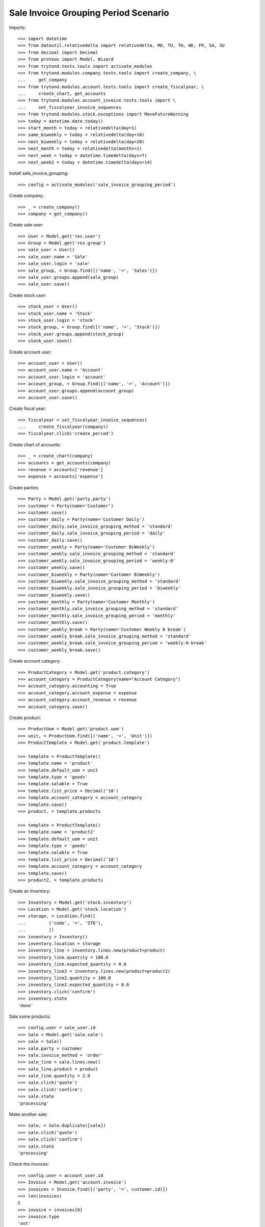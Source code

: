 =====================================
Sale Invoice Grouping Period Scenario
=====================================

Imports::

    >>> import datetime
    >>> from dateutil.relativedelta import relativedelta, MO, TU, TH, WE, FR, SA, SU
    >>> from decimal import Decimal
    >>> from proteus import Model, Wizard
    >>> from trytond.tests.tools import activate_modules
    >>> from trytond.modules.company.tests.tools import create_company, \
    ...     get_company
    >>> from trytond.modules.account.tests.tools import create_fiscalyear, \
    ...     create_chart, get_accounts
    >>> from trytond.modules.account_invoice.tests.tools import \
    ...     set_fiscalyear_invoice_sequences
    >>> from trytond.modules.stock.exceptions import MoveFutureWarning
    >>> today = datetime.date.today()
    >>> start_month = today + relativedelta(day=1)
    >>> same_biweekly = today + relativedelta(day=10)
    >>> next_biweekly = today + relativedelta(day=20)
    >>> next_month = today + relativedelta(months=1)
    >>> next_week = today + datetime.timedelta(days=7)
    >>> next_week2 = today + datetime.timedelta(days=14)

Install sale_invoice_grouping::

    >>> config = activate_modules('sale_invoice_grouping_period')

Create company::

    >>> _ = create_company()
    >>> company = get_company()

Create sale user::

    >>> User = Model.get('res.user')
    >>> Group = Model.get('res.group')
    >>> sale_user = User()
    >>> sale_user.name = 'Sale'
    >>> sale_user.login = 'sale'
    >>> sale_group, = Group.find([('name', '=', 'Sales')])
    >>> sale_user.groups.append(sale_group)
    >>> sale_user.save()

Create stock user::

    >>> stock_user = User()
    >>> stock_user.name = 'Stock'
    >>> stock_user.login = 'stock'
    >>> stock_group, = Group.find([('name', '=', 'Stock')])
    >>> stock_user.groups.append(stock_group)
    >>> stock_user.save()

Create account user::

    >>> account_user = User()
    >>> account_user.name = 'Account'
    >>> account_user.login = 'account'
    >>> account_group, = Group.find([('name', '=', 'Account')])
    >>> account_user.groups.append(account_group)
    >>> account_user.save()

Create fiscal year::

    >>> fiscalyear = set_fiscalyear_invoice_sequences(
    ...     create_fiscalyear(company))
    >>> fiscalyear.click('create_period')

Create chart of accounts::

    >>> _ = create_chart(company)
    >>> accounts = get_accounts(company)
    >>> revenue = accounts['revenue']
    >>> expense = accounts['expense']

Create parties::

    >>> Party = Model.get('party.party')
    >>> customer = Party(name='Customer')
    >>> customer.save()
    >>> customer_daily = Party(name='Customer Daily')
    >>> customer_daily.sale_invoice_grouping_method = 'standard'
    >>> customer_daily.sale_invoice_grouping_period = 'daily'
    >>> customer_daily.save()
    >>> customer_weekly = Party(name='Customer BiWeekly')
    >>> customer_weekly.sale_invoice_grouping_method = 'standard'
    >>> customer_weekly.sale_invoice_grouping_period = 'weekly-0'
    >>> customer_weekly.save()
    >>> customer_biweekly = Party(name='Customer BiWeekly')
    >>> customer_biweekly.sale_invoice_grouping_method = 'standard'
    >>> customer_biweekly.sale_invoice_grouping_period = 'biweekly'
    >>> customer_biweekly.save()
    >>> customer_monthly = Party(name='Customer Monthly')
    >>> customer_monthly.sale_invoice_grouping_method = 'standard'
    >>> customer_monthly.sale_invoice_grouping_period = 'monthly'
    >>> customer_monthly.save()
    >>> customer_weekly_break = Party(name='Customer Weekly 0 break')
    >>> customer_weekly_break.sale_invoice_grouping_method = 'standard'
    >>> customer_weekly_break.sale_invoice_grouping_period = 'weekly-0-break'
    >>> customer_weekly_break.save()

Create account category::

    >>> ProductCategory = Model.get('product.category')
    >>> account_category = ProductCategory(name="Account Category")
    >>> account_category.accounting = True
    >>> account_category.account_expense = expense
    >>> account_category.account_revenue = revenue
    >>> account_category.save()

Create product::

    >>> ProductUom = Model.get('product.uom')
    >>> unit, = ProductUom.find([('name', '=', 'Unit')])
    >>> ProductTemplate = Model.get('product.template')

    >>> template = ProductTemplate()
    >>> template.name = 'product'
    >>> template.default_uom = unit
    >>> template.type = 'goods'
    >>> template.salable = True
    >>> template.list_price = Decimal('10')
    >>> template.account_category = account_category
    >>> template.save()
    >>> product, = template.products

    >>> template = ProductTemplate()
    >>> template.name = 'product2'
    >>> template.default_uom = unit
    >>> template.type = 'goods'
    >>> template.salable = True
    >>> template.list_price = Decimal('10')
    >>> template.account_category = account_category
    >>> template.save()
    >>> product2, = template.products

Create an Inventory::

    >>> Inventory = Model.get('stock.inventory')
    >>> Location = Model.get('stock.location')
    >>> storage, = Location.find([
    ...         ('code', '=', 'STO'),
    ...         ])
    >>> inventory = Inventory()
    >>> inventory.location = storage
    >>> inventory_line = inventory.lines.new(product=product)
    >>> inventory_line.quantity = 100.0
    >>> inventory_line.expected_quantity = 0.0
    >>> inventory_line2 = inventory.lines.new(product=product2)
    >>> inventory_line2.quantity = 100.0
    >>> inventory_line2.expected_quantity = 0.0
    >>> inventory.click('confirm')
    >>> inventory.state
    'done'

Sale some products::

    >>> config.user = sale_user.id
    >>> Sale = Model.get('sale.sale')
    >>> sale = Sale()
    >>> sale.party = customer
    >>> sale.invoice_method = 'order'
    >>> sale_line = sale.lines.new()
    >>> sale_line.product = product
    >>> sale_line.quantity = 2.0
    >>> sale.click('quote')
    >>> sale.click('confirm')
    >>> sale.state
    'processing'

Make another sale::

    >>> sale, = Sale.duplicate([sale])
    >>> sale.click('quote')
    >>> sale.click('confirm')
    >>> sale.state
    'processing'

Check the invoices::

    >>> config.user = account_user.id
    >>> Invoice = Model.get('account.invoice')
    >>> invoices = Invoice.find([('party', '=', customer.id)])
    >>> len(invoices)
    2
    >>> invoice = invoices[0]
    >>> invoice.type
    'out'
    >>> invoice.click('post')
    >>> invoice.state
    'posted'

Now we'll use the same scenario with the daily customer::

    >>> config.user = sale_user.id
    >>> sale = Sale()
    >>> sale.party = customer_daily
    >>> sale.sale_date = today
    >>> sale.invoice_method = 'order'
    >>> sale_line = sale.lines.new()
    >>> sale_line.product = product
    >>> sale_line.quantity = 1.0
    >>> sale.click('quote')
    >>> sale.click('confirm')
    >>> sale.state
    'processing'

Make another sale::

    >>> sale = Sale()
    >>> sale.party = customer_daily
    >>> sale.sale_date = today
    >>> sale.invoice_method = 'order'
    >>> sale_line = sale.lines.new()
    >>> sale_line.product = product
    >>> sale_line.quantity = 2.0
    >>> sale.click('quote')
    >>> sale.click('confirm')
    >>> sale.state
    'processing'

Make another sale::

    >>> sale = Sale()
    >>> sale.party = customer_daily
    >>> sale.sale_date = today + relativedelta(day=1)
    >>> sale.invoice_method = 'order'
    >>> sale_line = sale.lines.new()
    >>> sale_line.product = product
    >>> sale_line.quantity = 3.0
    >>> sale.click('quote')
    >>> sale.click('confirm')
    >>> sale.state
    'processing'

Check the invoices::

    >>> config.user = account_user.id
    >>> invoices = Invoice.find([
    ...     ('party', '=', customer_daily.id),
    ...     ('start_date', '=', today),
    ...     ('state', '=', 'draft'),
    ...     ])
    >>> len(invoices)
    1
    >>> invoice, = invoices
    >>> invoice.start_date == today
    True
    >>> len(invoice.lines)
    3
    >>> invoice.lines[0].quantity
    1.0
    >>> invoice.lines[1].quantity
    2.0
    >>> invoice.lines[2].quantity
    3.0

Now we'll use the same scenario with the monthly customer::

    >>> config.user = sale_user.id
    >>> sale = Sale()
    >>> sale.party = customer_monthly
    >>> sale.sale_date = start_month
    >>> sale.invoice_method = 'order'
    >>> sale_line = sale.lines.new()
    >>> sale_line.product = product
    >>> sale_line.quantity = 1.0
    >>> sale.click('quote')
    >>> sale.click('confirm')
    >>> sale.state
    'processing'

Make another sale (weekly)::

    >>> sale = Sale()
    >>> sale.party = customer_weekly
    >>> sale.invoice_method = 'shipment'
    >>> sale_line = sale.lines.new()
    >>> sale_line.product = product
    >>> sale_line.quantity = 2.0
    >>> sale_line = sale.lines.new()
    >>> sale_line.product = product2
    >>> sale_line.quantity = 2.0
    >>> sale.click('quote')
    >>> sale.click('confirm')
    >>> sale.state
    'processing'
    >>> shipment, = sale.shipments
    >>> config.user = stock_user.id
    >>> move1, move2 = shipment.inventory_moves
    >>> move1.quantity = Decimal(0)
    >>> move1.save()
    >>> shipment.effective_date = next_week
    >>> shipment.save()
    >>> shipment.click('assign_try')
    True

    >>> try:
    ...   shipment.click('pick')
    ... except MoveFutureWarning as warning:
    ...   _, (key, *_) = warning.args
    ...   raise  # doctest: +IGNORE_EXCEPTION_DETAIL
    Traceback (most recent call last):
      ...
    MoveFutureWarning: ...
    >>> Warning = Model.get('res.user.warning')
    >>> Warning(user=config.user, name=key).save()
    >>> shipment.click('pick')

    >>> shipment.click('pack')

    >>> try:
    ...   shipment.click('done')
    ... except MoveFutureWarning as warning:
    ...   _, (key, *_) = warning.args
    ...   raise  # doctest: +IGNORE_EXCEPTION_DETAIL
    Traceback (most recent call last):
      ...
    MoveFutureWarning: ...
    >>> Warning(user=config.user, name=key).save()
    >>> shipment.click('done')

    >>> shipment.state
    'done'
    >>> config.user = sale_user.id
    >>> sale.reload()
    >>> shipment, _ = sale.shipments
    >>> config.user = stock_user.id
    >>> shipment.effective_date = next_week2
    >>> shipment.save()
    >>> shipment.click('assign_try')
    True

    >>> try:
    ...   shipment.click('pick')
    ... except MoveFutureWarning as warning:
    ...   _, (key, *_) = warning.args
    ...   raise  # doctest: +IGNORE_EXCEPTION_DETAIL
    Traceback (most recent call last):
       ...
    MoveFutureWarning: ...
    >>> Warning = Model.get('res.user.warning')
    >>> Warning(user=config.user, name=key).save()
    >>> shipment.click('pick')

    >>> shipment.click('pack')

    >>> try:
    ...   shipment.click('done')
    ... except MoveFutureWarning as warning:
    ...   _, (key, *_) = warning.args
    ...   raise  # doctest: +IGNORE_EXCEPTION_DETAIL
    Traceback (most recent call last):
       ...
    MoveFutureWarning: ...
    >>> Warning(user=config.user, name=key).save()
    >>> shipment.click('done')

    >>> shipment.state
    'done'
    >>> config.user = sale_user.id
    >>> sale.reload()
    >>> len(sale.invoices) == 2
    True
    >>> invoice1, invoice2 = sale.invoices
    >>> invoice1.start_date != invoice2.start_date
    True

Make another sale::

    >>> config.user = sale_user.id
    >>> sale = Sale()
    >>> sale.party = customer_monthly
    >>> sale.sale_date = same_biweekly
    >>> sale.invoice_method = 'order'
    >>> sale_line = sale.lines.new()
    >>> sale_line.product = product
    >>> sale_line.quantity = 2.0
    >>> sale.click('quote')
    >>> sale.click('confirm')
    >>> sale.state
    'processing'

Make another sale::

    >>> sale = Sale()
    >>> sale.party = customer_monthly
    >>> sale.sale_date = next_biweekly
    >>> sale.invoice_method = 'order'
    >>> sale_line = sale.lines.new()
    >>> sale_line.product = product
    >>> sale_line.quantity = 3.0
    >>> sale.click('quote')
    >>> sale.click('confirm')
    >>> sale.state
    'processing'

Check the invoices::

    >>> config.user = account_user.id
    >>> invoices = Invoice.find([
    ...     ('party', '=', customer_monthly.id),
    ...     ('state', '=', 'draft'),
    ...     ])
    >>> len(invoices)
    1
    >>> invoice, = invoices
    >>> invoice.start_date == start_month
    True
    >>> len(invoice.lines)
    3
    >>> invoice.lines[0].quantity
    1.0
    >>> invoice.lines[1].quantity
    2.0
    >>> invoice.lines[2].quantity
    3.0

Create a sale for the next month::

    >>> config.user = sale_user.id
    >>> sale = Sale()
    >>> sale.party = customer_monthly
    >>> sale.sale_date = next_month
    >>> sale.invoice_method = 'order'
    >>> sale_line = sale.lines.new()
    >>> sale_line.product = product
    >>> sale_line.quantity = 4.0
    >>> sale.click('quote')
    >>> sale.click('confirm')
    >>> sale.state
    'processing'

A new invoice is created::

    >>> config.user = account_user.id
    >>> invoices = Invoice.find([
    ...     ('party', '=', customer_monthly.id),
    ...     ('state', '=', 'draft'),
    ...     ])
    >>> len(invoices)
    2

Now we'll use the same scenario with the biweekly customer::

    >>> config.user = sale_user.id
    >>> sale = Sale()
    >>> sale.party = customer_biweekly
    >>> sale.sale_date = start_month
    >>> sale.invoice_method = 'order'
    >>> sale_line = sale.lines.new()
    >>> sale_line.product = product
    >>> sale_line.quantity = 1.0
    >>> sale.click('quote')
    >>> sale.click('confirm')
    >>> sale.state
    'processing'

Make another sale::

    >>> sale = Sale()
    >>> sale.party = customer_biweekly
    >>> sale.sale_date = same_biweekly
    >>> sale.invoice_method = 'order'
    >>> sale_line = sale.lines.new()
    >>> sale_line.product = product
    >>> sale_line.quantity = 2.0
    >>> sale.click('quote')
    >>> sale.click('confirm')
    >>> sale.state
    'processing'

Check the invoices::

    >>> config.user = account_user.id
    >>> invoices = Invoice.find([
    ...     ('party', '=', customer_biweekly.id),
    ...     ('state', '=', 'draft'),
    ...     ])
    >>> len(invoices)
    1
    >>> invoice, = invoices
    >>> len(invoice.lines)
    2
    >>> invoice.lines[0].quantity
    1.0
    >>> invoice.lines[1].quantity
    2.0

Create a sale for the next biweekly::

    >>> config.user = sale_user.id
    >>> sale = Sale()
    >>> sale.party = customer_biweekly
    >>> sale.sale_date = next_biweekly
    >>> sale.invoice_method = 'order'
    >>> sale_line = sale.lines.new()
    >>> sale_line.product = product
    >>> sale_line.quantity = 4.0
    >>> sale.click('quote')
    >>> sale.click('confirm')
    >>> sale.state
    'processing'

A new invoice is created::

    >>> config.user = account_user.id
    >>> invoices = Invoice.find([
    ...     ('party', '=', customer_biweekly.id),
    ...     ('state', '=', 'draft'),
    ...     ])
    >>> len(invoices)
    2

Create a sale for the next weekly break::

    >>> config.user = sale_user.id
    >>> sale = Sale()
    >>> sale.party = customer_weekly_break
    >>> sale.sale_date = datetime.date(2022, 6, 30)
    >>> sale.invoice_method = 'order'
    >>> sale_line = sale.lines.new()
    >>> sale_line.product = product
    >>> sale_line.quantity = 4.0
    >>> sale.click('quote')
    >>> sale.click('confirm')
    >>> sale.state
    'processing'
    >>> invoices = sale.invoices

    >>> sale2 = Sale()
    >>> sale2.party = customer_weekly_break
    >>> sale2.sale_date = datetime.date(2022, 7, 2)
    >>> sale2.invoice_method = 'order'
    >>> sale_line = sale2.lines.new()
    >>> sale_line.product = product
    >>> sale_line.quantity = 4.0
    >>> sale2.click('quote')
    >>> sale2.click('confirm')
    >>> sale2.state
    'processing'
    >>> invoices2 = sale2.invoices

    >>> sale3 = Sale()
    >>> sale3.party = customer_weekly_break
    >>> sale3.sale_date = datetime.date(2022, 7, 5)
    >>> sale3.invoice_method = 'order'
    >>> sale_line = sale3.lines.new()
    >>> sale_line.product = product
    >>> sale_line.quantity = 4.0
    >>> sale3.click('quote')
    >>> sale3.click('confirm')
    >>> sale3.state
    'processing'
    >>> invoices3 = sale3.invoices

Check the invoices::

    >>> config.user = account_user.id
    >>> invoices[0].start_date, invoices[0].end_date
    (datetime.date(2022, 6, 27), datetime.date(2022, 6, 30))

    >>> invoices2[0].start_date, invoices2[0].end_date
    (datetime.date(2022, 7, 1), datetime.date(2022, 7, 3))

    >>> invoices3[0].start_date, invoices3[0].end_date
    (datetime.date(2022, 7, 4), datetime.date(2022, 7, 10))
